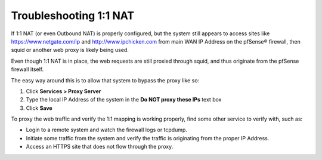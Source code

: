 Troubleshooting 1:1 NAT
=======================

If 1:1 NAT (or even Outbound NAT) is properly configured, but the system
still appears to access sites like https://www.netgate.com/ip and
http://www.ipchicken.com from main WAN IP Address on the pfSense®
firewall, then squid or another web proxy is likely being used.

Even though 1:1 NAT is in place, the web requests are still proxied
through squid, and thus originate from the pfSense firewall itself.

The easy way around this is to allow that system to bypass the proxy
like so:

#. Click **Services > Proxy Server**
#. Type the local IP Address of the system in the **Do NOT proxy these
   IPs** text box
#. Click **Save**

To proxy the web traffic and verify the 1:1 mapping is working properly,
find some other service to verify with, such as:

- Login to a remote system and watch the firewall logs or tcpdump.
- Initiate some traffic from the system and verify the traffic is
  originating from the proper IP Address.
- Access an HTTPS site that does not flow through the proxy.
